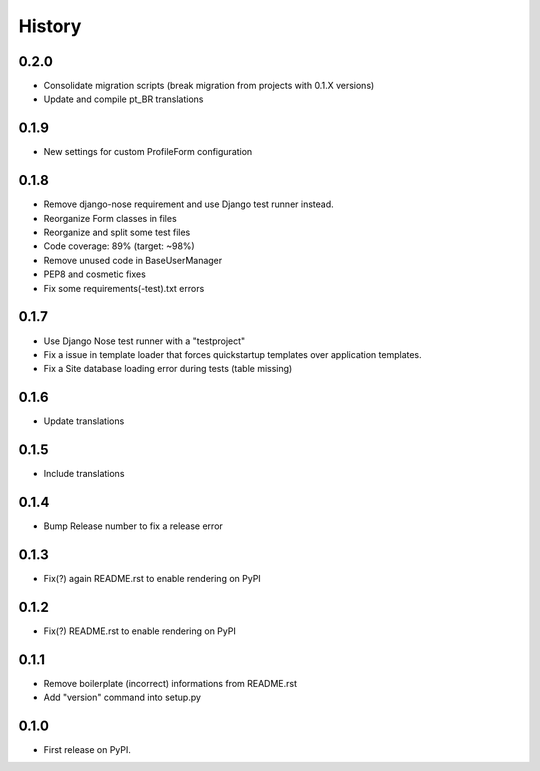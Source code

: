 .. :changelog:

History
-------

0.2.0
+++++

* Consolidate migration scripts (break migration from projects with 0.1.X versions)
* Update and compile pt_BR translations

0.1.9
+++++

* New settings for custom ProfileForm configuration

0.1.8
+++++

* Remove django-nose requirement and use Django test runner instead.
* Reorganize Form classes in files
* Reorganize and split some test files
* Code coverage: 89% (target: ~98%)
* Remove unused code in BaseUserManager
* PEP8 and cosmetic fixes
* Fix some requirements(-test).txt errors

0.1.7
+++++

* Use Django Nose test runner with a "testproject"
* Fix a issue in template loader that forces quickstartup templates over application templates.
* Fix a Site database loading error during tests (table missing)

0.1.6
+++++

* Update translations

0.1.5
+++++

* Include translations

0.1.4
+++++

* Bump Release number to fix a release error

0.1.3
+++++

* Fix(?) again README.rst to enable rendering on PyPI

0.1.2
+++++

* Fix(?) README.rst to enable rendering on PyPI

0.1.1
+++++

* Remove boilerplate (incorrect) informations from README.rst
* Add "version" command into setup.py

0.1.0
+++++

* First release on PyPI.
